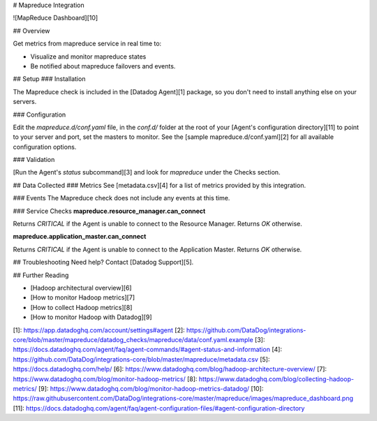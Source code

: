 # Mapreduce Integration

![MapReduce Dashboard][10]

## Overview

Get metrics from mapreduce service in real time to:

* Visualize and monitor mapreduce states
* Be notified about mapreduce failovers and events.

## Setup
### Installation

The Mapreduce check is included in the [Datadog Agent][1] package, so you don't need to install anything else on your servers.

### Configuration

Edit the `mapreduce.d/conf.yaml` file, in the `conf.d/` folder at the root of your [Agent's configuration directory][11] to point to your server and port, set the masters to monitor. See the [sample mapreduce.d/conf.yaml][2] for all available configuration options.

### Validation

[Run the Agent's `status` subcommand][3] and look for `mapreduce` under the Checks section.

## Data Collected
### Metrics
See [metadata.csv][4] for a list of metrics provided by this integration.

### Events
The Mapreduce check does not include any events at this time.

### Service Checks
**mapreduce.resource_manager.can_connect**

Returns `CRITICAL` if the Agent is unable to connect to the Resource Manager.
Returns `OK` otherwise.

**mapreduce.application_master.can_connect**

Returns `CRITICAL` if the Agent is unable to connect to the Application Master.
Returns `OK` otherwise.

## Troubleshooting
Need help? Contact [Datadog Support][5].

## Further Reading

* [Hadoop architectural overview][6]
* [How to monitor Hadoop metrics][7]
* [How to collect Hadoop metrics][8]
* [How to monitor Hadoop with Datadog][9]


[1]: https://app.datadoghq.com/account/settings#agent
[2]: https://github.com/DataDog/integrations-core/blob/master/mapreduce/datadog_checks/mapreduce/data/conf.yaml.example
[3]: https://docs.datadoghq.com/agent/faq/agent-commands/#agent-status-and-information
[4]: https://github.com/DataDog/integrations-core/blob/master/mapreduce/metadata.csv
[5]: https://docs.datadoghq.com/help/
[6]: https://www.datadoghq.com/blog/hadoop-architecture-overview/
[7]: https://www.datadoghq.com/blog/monitor-hadoop-metrics/
[8]: https://www.datadoghq.com/blog/collecting-hadoop-metrics/
[9]: https://www.datadoghq.com/blog/monitor-hadoop-metrics-datadog/
[10]: https://raw.githubusercontent.com/DataDog/integrations-core/master/mapreduce/images/mapreduce_dashboard.png
[11]: https://docs.datadoghq.com/agent/faq/agent-configuration-files/#agent-configuration-directory


